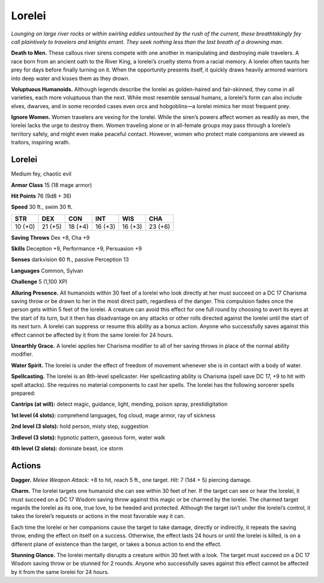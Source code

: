 
.. _tob:lorelei:

Lorelei
-------

*Lounging on large river rocks or within swirling eddies untouched
by the rush of the current, these breathtakingly fey call plaintively
to travelers and knights errant. They seek nothing less than the last
breath of a drowning man.*

**Death to Men.** These callous river sirens compete with one
another in manipulating and destroying male travelers. A race
born from an ancient oath to the River King, a lorelei’s cruelty
stems from a racial memory. A lorelei often taunts her prey for
days before finally turning on it. When the opportunity presents
itself, it quickly draws heavily armored warriors into deep water
and kisses them as they drown.

**Voluptuous Humanoids.** Although legends describe the
lorelei as golden-haired and fair-skinned, they come in all
varieties, each more voluptuous than the next. While most
resemble sensual humans, a lorelei’s form can also include
elves, dwarves, and in some recorded cases even orcs and
hobgoblins—a lorelei mimics her most frequent prey.

**Ignore Women.** Women travelers are vexing for the lorelei.
While the siren’s powers affect women as readily as men, the
lorelei lacks the urge to destroy them. Women traveling alone or
in all-female groups may pass through a lorelei’s territory safely,
and might even make peaceful contact. However, women who
protect male companions are viewed as traitors, inspiring wrath.

Lorelei
~~~~~~~

Medium fey, chaotic evil

**Armor Class** 15 (18 mage armor)

**Hit Points** 76 (9d8 + 36)

**Speed** 30 ft., swim 30 ft.

+-----------+-----------+-----------+-----------+-----------+-----------+
| STR       | DEX       | CON       | INT       | WIS       | CHA       |
+===========+===========+===========+===========+===========+===========+
| 10 (+0)   | 21 (+5)   | 18 (+4)   | 16 (+3)   | 16 (+3)   | 23 (+6)   |
+-----------+-----------+-----------+-----------+-----------+-----------+

**Saving Throws** Dex +8, Cha +9

**Skills** Deception +9, Performance +9, Persuasion +9

**Senses** darkvision 60 ft., passive Perception 13

**Languages** Common, Sylvan

**Challenge** 5 (1,100 XP)

**Alluring Presence.** All humanoids within 30 feet of a lorelei who
look directly at her must succeed on a DC 17 Charisma saving
throw or be drawn to her in the most direct path, regardless of
the danger. This compulsion fades once the person gets within
5 feet of the lorelei. A creature can avoid this effect for one full
round by choosing to avert its eyes at the start of its turn, but
it then has disadvantage on any attacks or other rolls directed
against the lorelei until the start of its next turn. A lorelei can
suppress or resume this ability as a bonus action. Anyone who
successfully saves against this effect cannot be affected by it
from the same lorelei for 24 hours.

**Unearthly Grace.** A lorelei applies her Charisma modifier to all
of her saving throws in place of the normal ability modifier.

**Water Spirit.** The lorelei is under the effect of freedom of
movement whenever she is in contact with a body of water.

**Spellcasting.** The lorelei is an 8th-level spellcaster. Her
spellcasting ability is Charisma (spell save DC 17, +9 to hit with
spell attacks). She requires no material components to cast her
spells. The lorelei has the following sorcerer spells prepared:

**Cantrips (at will):** detect magic, guidance, light, mending,
poison spray, prestidigitation

**1st level (4 slots):** comprehend languages, fog cloud, mage
armor, ray of sickness

**2nd level (3 slots):** hold person, misty step, suggestion

**3rdlevel (3 slots):** hypnotic pattern, gaseous form, water walk

**4th level (2 slots):** dominate beast, ice storm

Actions
~~~~~~~

**Dagger.** *Melee Weapon Attack:* +8 to hit, reach 5 ft., one target.
*Hit:* 7 (1d4 + 5) piercing damage.

**Charm.** The lorelei targets one humanoid she can see within
30 feet of her. If the target can see or hear the lorelei, it must
succeed on a DC 17 Wisdom saving throw against this magic
or be charmed by the lorelei. The charmed target regards
the lorelei as its one, true love, to be heeded and protected.
Although the target isn’t under the lorelei’s control, it takes the
lorelei’s requests or actions in the most favorable way it can.

Each time the lorelei or her companions cause the target to
take damage, directly or indirectly, it repeats the saving throw,
ending the effect on itself on a success. Otherwise, the effect
lasts 24 hours or until the lorelei is killed, is on a different
plane of existence than the target, or takes a bonus action to
end the effect.

**Stunning Glance.** The lorelei mentally disrupts a creature
within 30 feet with a look. The target must succeed on a DC 17
Wisdom saving throw or be stunned for 2 rounds. Anyone who
successfully saves against this effect cannot be affected by it
from the same lorelei for 24 hours.
